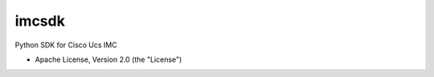 ===============================
imcsdk
===============================

.. image:: https://img.shields.io/pypi/v/imcsdk.svg
        :target: https://pypi.python.org/pypi/imcsdk

.. image:: https://img.shields.io/travis/vijayvikrant/imcsdk.svg
        :target: https://travis-ci.org/vijayvikrant/imcsdk



Python SDK for Cisco Ucs IMC

* Apache License, Version 2.0 (the "License") 


